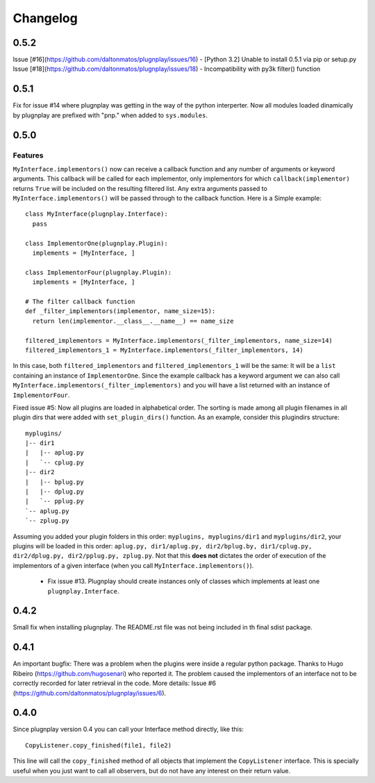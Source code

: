 

Changelog
=========


0.5.2
*****

Issue [#16](https://github.com/daltonmatos/plugnplay/issues/16) - [Python 3.2] Unable to install 0.5.1 via pip or setup.py
Issue [#18](https://github.com/daltonmatos/plugnplay/issues/18) - Incompatibility with py3k filter() function

0.5.1
*****

Fix for issue #14 where plugnplay was getting in the way of the python interperter. Now all modules loaded dinamically by plugnplay are prefixed with "pnp." when added to ``sys.modules``.


0.5.0
*****


Features
--------

``MyInterface.implementors()`` now can receive a callback function and any number of arguments or keyword arguments. This callback will be called for each implementor, only implementors for which ``callback(implementor)`` returns ``True`` will be included on the resulting filtered list. Any extra arguments passed to ``MyInterface.implementors()`` will be passed through to the callback function. Here is a Simple example:

::

    class MyInterface(plugnplay.Interface):
      pass

    class ImplementorOne(plugnplay.Plugin):
      implements = [MyInterface, ]

    class ImplementorFour(plugnplay.Plugin):
      implements = [MyInterface, ]

    # The filter callback function
    def _filter_implementors(implementor, name_size=15):
      return len(implementor.__class__.__name__) == name_size

    filtered_implementors = MyInterface.implementors(_filter_implementors, name_size=14)
    filtered_implementors_1 = MyInterface.implementors(_filter_implementors, 14)

In this case, both ``filtered_implementors`` and ``filtered_implementors_1`` will be the same: It will be a ``list`` containing an instance of ``ImplementorOne``. Since the example callback has a keyword argument we can also call ``MyInterface.implementors(_filter_implementors)`` and you will have a list returned with an instance of ``ImplementorFour``.

Fixed issue #5: Now all plugins are loaded in alphabetical order. The sorting is made among all plugin filenames in all plugin dirs that were added with ``set_plugin_dirs()`` function. As an example, consider this plugindirs structure:

::

    myplugins/
    |-- dir1
    |   |-- aplug.py
    |   `-- cplug.py
    |-- dir2
    |   |-- bplug.py
    |   |-- dplug.py
    |   `-- pplug.py
    `-- aplug.py
    `-- zplug.py

Assuming you added your plugin folders in this order: ``myplugins, myplugins/dir1`` and ``myplugins/dir2``, your plugins will be loaded in this order: ``aplug.py, dir1/aplug.py, dir2/bplug.by, dir1/cplug.py, dir2/dplug.py, dir2/pplug.py, zplug.py``. Not that this **does not** dictates the order of execution of the implementors of a given interface (when you call ``MyInterface.implementors()``).

 * Fix issue #13. Plugnplay should create instances only of classes which implements at least one ``plugnplay.Interface``.

0.4.2
*****

Small fix when installing plugnplay. The README.rst file was not being included in th final sdist package.

0.4.1
*****

An important bugfix: There was a problem when the plugins were inside a regular python package. Thanks to Hugo Ribeiro (https://github.com/hugosenari) who reported it. The problem caused the implementors of an interface not to be correctly recorded for later retrieval in the code.
More details: Issue #6 (https://github.com/daltonmatos/plugnplay/issues/6).

0.4.0
*****

Since plugnplay version 0.4 you can call your Interface method directly, like this:

:: 

    CopyListener.copy_finished(file1, file2)

This line will call the ``copy_finished`` method of all objects that implement the ``CopyListener`` interface.
This is specially useful when you just want to call all observers, but do not have any interest on their return value.
